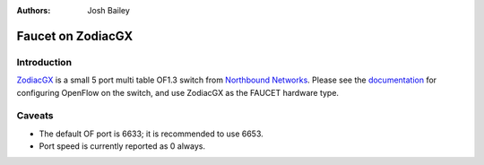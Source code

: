 :Authors: - Josh Bailey

Faucet on ZodiacGX
==================

Introduction
------------

`ZodiacGX <https://northboundnetworks.com/products/zodiac-gx>`_ is a small
5 port multi table OF1.3 switch from
`Northbound Networks <https://northboundnetworks.com/>`_. Please see
the `documentation <https://support.northboundnetworks.com/support/solutions/articles/35000087210-openflow-controller-settings>`_
for configuring OpenFlow on the switch, and use ZodiacGX as the FAUCET
hardware type.


Caveats
-------

- The default OF port is 6633; it is recommended to use 6653.
- Port speed is currently reported as 0 always.
